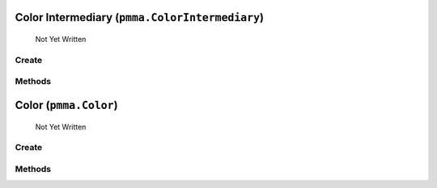 Color Intermediary (``pmma.ColorIntermediary``)
=======

   Not Yet Written

Create
+++++++

.. py:method:: pmma.ColorIntermediary() -> pmma.ColorIntermediary

   Not Yet Written

Methods
+++++++

.. py:method: ColorIntermediary.detect_color_type() -> None

   Not Yet Written

.. py:method: ColorIntermediary.quit() -> None

   Not Yet Written

.. py:method: ColorIntermediary.out() -> None

   Not Yet Written

Color (``pmma.Color``)
=======

   Not Yet Written

Create
+++++++

.. py:method:: pmma.Color() -> pmma.Color

   Not Yet Written

Methods
+++++++

.. py:method: Color.quit() -> None

   Not Yet Written

.. py:method: Color.convert_format() -> None

   Not Yet Written

.. py:method: Color.generate_perlin_color() -> None

   Not Yet Written

